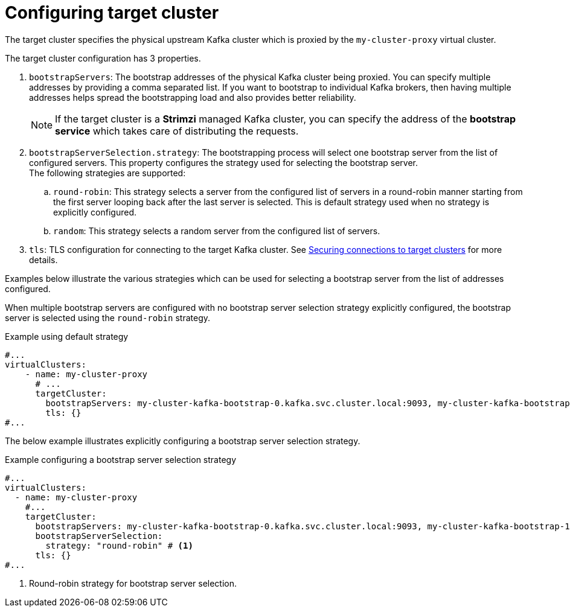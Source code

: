 ////
  // Copyright Kroxylicious Authors.
  //
  // Licensed under the Apache Software License version 2.0, available at http://www.apache.org/licenses/LICENSE-2.0
////
:_mod-docs-content-type: CONCEPT

[id='con-configuring-vc-target-{context}']
= Configuring target cluster

[role="_abstract"]
The target cluster specifies the physical upstream Kafka cluster which is proxied by the `my-cluster-proxy` virtual cluster.

The target cluster configuration has 3 properties.

1. `bootstrapServers`: The bootstrap addresses of the physical Kafka cluster being proxied. You can specify multiple addresses by providing a comma separated list. If you want to bootstrap to individual Kafka brokers, then having multiple addresses helps spread the bootstrapping load and also provides better reliability.
+
NOTE: If the target cluster is a *Strimzi* managed Kafka cluster, you can specify the address of the *bootstrap service* which takes care of distributing the requests.

2. `bootstrapServerSelection.strategy`: The bootstrapping process will select one bootstrap server from the list of configured servers.
This property configures the strategy used for selecting the bootstrap server. +
The following strategies are supported:
.. `round-robin`: This strategy selects a server from the configured list of servers in a round-robin manner starting from the first server looping back after the last server is selected. This is default strategy used when no strategy is explicitly configured.
.. `random`: This strategy selects a random server from the configured list of servers.
3. `tls`: TLS configuration for connecting to the target Kafka cluster.
See xref:con-configuring-vc-target-tls-{context}[Securing connections to target clusters] for more details.

Examples below illustrate the various strategies which can be used for selecting a bootstrap server from the list of addresses configured.

When multiple bootstrap servers are configured with no bootstrap server selection strategy explicitly configured, the bootstrap server is selected using the `round-robin` strategy.

.Example using default strategy
[source,yaml]
----
#...
virtualClusters:
    - name: my-cluster-proxy
      # ...
      targetCluster:
        bootstrapServers: my-cluster-kafka-bootstrap-0.kafka.svc.cluster.local:9093, my-cluster-kafka-bootstrap-1.kafka.svc.cluster.local:9093, my-cluster-kafka-bootstrap-2.kafka.svc.cluster.local:9093
        tls: {}
#...
----

The below example illustrates explicitly configuring a bootstrap server selection strategy.

.Example configuring a bootstrap server selection strategy
[source,yaml]
----
#...
virtualClusters:
  - name: my-cluster-proxy
    #...
    targetCluster:
      bootstrapServers: my-cluster-kafka-bootstrap-0.kafka.svc.cluster.local:9093, my-cluster-kafka-bootstrap-1.kafka.svc.cluster.local:9093, my-cluster-kafka-bootstrap-2.kafka.svc.cluster.local:9093
      bootstrapServerSelection:
        strategy: "round-robin" # <1>
      tls: {}
#...
----

<1> Round-robin strategy for bootstrap server selection.